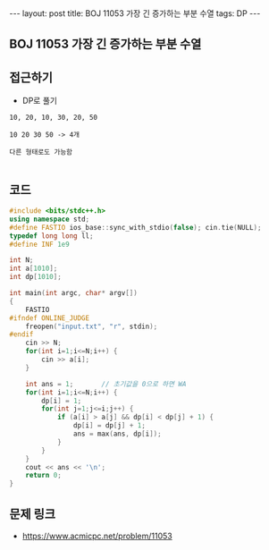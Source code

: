 #+HTML: ---
#+HTML: layout: post
#+HTML: title: BOJ 11053 가장 긴 증가하는 부분 수열
#+HTML: tags: DP
#+HTML: ---
#+OPTIONS: ^:nil

** BOJ 11053 가장 긴 증가하는 부분 수열


** 접근하기
- DP로 풀기

#+BEGIN_EXAMPLE
10, 20, 10, 30, 20, 50

10 20 30 50 -> 4개

다른 형태로도 가능함

#+END_EXAMPLE
** 코드
#+BEGIN_SRC cpp
#include <bits/stdc++.h>
using namespace std;
#define FASTIO ios_base::sync_with_stdio(false); cin.tie(NULL);
typedef long long ll;
#define INF 1e9

int N;
int a[1010];
int dp[1010];

int main(int argc, char* argv[])
{
    FASTIO
#ifndef ONLINE_JUDGE
    freopen("input.txt", "r", stdin);
#endif
    cin >> N;
    for(int i=1;i<=N;i++) {
        cin >> a[i];
    }

    int ans = 1;       // 초기값을 0으로 하면 WA
    for(int i=1;i<=N;i++) {
        dp[i] = 1;
        for(int j=1;j<=i;j++) {
            if (a[i] > a[j] && dp[i] < dp[j] + 1) {
                dp[i] = dp[j] + 1;
                ans = max(ans, dp[i]);
            } 
        } 
    } 
    cout << ans << '\n';
    return 0;
}
#+END_SRC

** 문제 링크
- https://www.acmicpc.net/problem/11053
